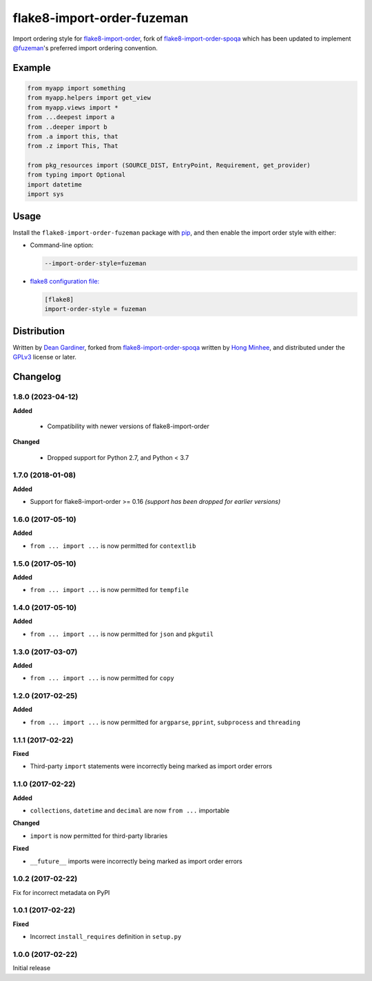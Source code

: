 flake8-import-order-fuzeman
===========================

.. image:: https://img.shields.io/pypi/v/flake8-import-order-fuzeman.svg
   :target: https://pypi.python.org/pypi/flake8-import-order-fuzeman

.. image:: https://github.com/github/docs/actions/workflows/test.yml/badge.svg
   :target: https://github.com/fuzeman/flake8-import-order-fuzeman/actions/workflows/test.yml

Import ordering style for flake8-import-order_, fork of flake8-import-order-spoqa_ which
has been updated to implement `@fuzeman`__'s preferred import ordering convention.

.. _flake8-import-order: https://github.com/PyCQA/flake8-import-order
.. _flake8-import-order-spoqa: https://github.com/spoqa/flake8-import-order-spoqa

__ https://github.com/fuzeman


Example
-------

.. code-block:: python

    from myapp import something
    from myapp.helpers import get_view
    from myapp.views import *
    from ...deepest import a
    from ..deeper import b
    from .a import this, that
    from .z import This, That

    from pkg_resources import (SOURCE_DIST, EntryPoint, Requirement, get_provider)
    from typing import Optional
    import datetime
    import sys


Usage
-----

Install the ``flake8-import-order-fuzeman`` package with pip_, and then enable the
import order style with either:

- Command-line option:

  .. code-block:: shell

    --import-order-style=fuzeman

- `flake8 configuration file:`__

  .. code-block:: ini

     [flake8]
     import-order-style = fuzeman

.. _pip: https://pip.pypa.io

__ http://flake8.pycqa.org/en/latest/user/configuration.html


Distribution
------------

Written by `Dean Gardiner`__, forked from flake8-import-order-spoqa_ written by `Hong Minhee`__, and
distributed under the GPLv3_ license or later.

.. _GPLv3: https://www.gnu.org/licenses/gpl-3.0.html

__ https://github.com/fuzeman
__ https://hongminhee.org/


Changelog
---------

1.8.0 (2023-04-12)
~~~~~~~~~~~~~~~~~~

**Added**

 - Compatibility with newer versions of flake8-import-order

**Changed**

 - Dropped support for Python 2.7, and Python < 3.7

1.7.0 (2018-01-08)
~~~~~~~~~~~~~~~~~~

**Added**

- Support for flake8-import-order >= 0.16 *(support has been dropped for earlier versions)*

1.6.0 (2017-05-10)
~~~~~~~~~~~~~~~~~~

**Added**

- ``from ... import ...`` is now permitted for ``contextlib``

1.5.0 (2017-05-10)
~~~~~~~~~~~~~~~~~~

**Added**

- ``from ... import ...`` is now permitted for ``tempfile``

1.4.0 (2017-05-10)
~~~~~~~~~~~~~~~~~~

**Added**

- ``from ... import ...`` is now permitted for ``json`` and ``pkgutil``

1.3.0 (2017-03-07)
~~~~~~~~~~~~~~~~~~

**Added**

- ``from ... import ...`` is now permitted for ``copy``

1.2.0 (2017-02-25)
~~~~~~~~~~~~~~~~~~

**Added**

- ``from ... import ...`` is now permitted for ``argparse``, ``pprint``, ``subprocess`` and ``threading``

1.1.1 (2017-02-22)
~~~~~~~~~~~~~~~~~~

**Fixed**

- Third-party ``import`` statements were incorrectly being marked as import order errors

1.1.0 (2017-02-22)
~~~~~~~~~~~~~~~~~~

**Added**

- ``collections``, ``datetime`` and ``decimal`` are now ``from ...`` importable

**Changed**

- ``import`` is now permitted for third-party libraries

**Fixed**

- ``__future__`` imports were incorrectly being marked as import order errors

1.0.2 (2017-02-22)
~~~~~~~~~~~~~~~~~~

Fix for incorrect metadata on PyPI

1.0.1 (2017-02-22)
~~~~~~~~~~~~~~~~~~

**Fixed**

- Incorrect ``install_requires`` definition in ``setup.py``

1.0.0 (2017-02-22)
~~~~~~~~~~~~~~~~~~

Initial release
